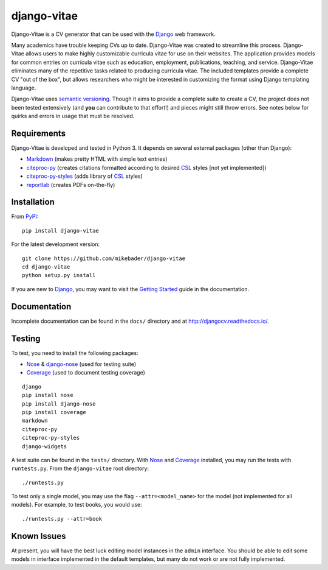 ==============
django-vitae
==============

Django-Vitae is a CV generator that can be used with the `Django`_ web framework.

.. _Django: https://docs.djangoproject.com/

Many academics have trouble keeping CVs up to date. Django-Vitae was created to streamline this process. Django-Vitae allows users to make highly customizable curricula vitae for use on their websites. The application provides models for common entries on curricula vitae such as education, employment, publications, teaching, and service. Django-Vitae eliminates many of the repetitive tasks related to producing curricula vitae. The included templates provide a complete CV "out of the box", but allows researchers who might be interested in customizing the format using Django templating language. 

Django-Vitae uses `semantic versioning`_. Though it aims to provide a complete suite to create a CV, the project does not been tested extensively (and **you** can contribute to that effort!) and pieces might still throw errors. See notes below for quirks and errors in usage that must be resolved. 

.. _semantic versioning: http://semver.org/


Requirements
------------

Django-Vitae is developed and tested in Python 3. It depends on several external packages (other than Django): 

* `Markdown <https://pypi.org/project/Markdown/>`_ (makes pretty HTML with simple text entries)
* `citeproc-py <https://pypi.org/project/citeproc-py/>`_ (creates citations formatted according to desired `CSL`_ styles [not yet implemented])
* `citeproc-py-styles <https://pypi.org/project/citeproc-py-styles/>`_ (adds library of `CSL`_ styles)
* `reportlab <https://www.reportlab.com/>`_ (creates PDFs on-the-fly)

.. _CSL: http://citationstyles.org/

Installation
------------
From `PyPI <https://pypi.org/>`_::

    pip install django-vitae

For the latest development version: 

::

    git clone https://github.com/mikebader/django-vitae
    cd django-vitae
    python setup.py install

If you are new to Django_, you may want to visit the `Getting Started`_ guide in the documentation. 

.. _`Getting Started`: https://djangocv.readthedocs.io/en/latest/getting_started.html

Documentation
-------------

Incomplete documentation can be found in the ``docs/`` directory and at http://djangocv.readthedocs.io/.

Testing
-------
To test, you need to install the following packages: 

* `Nose`_ & `django-nose`_ (used for testing suite)
* `Coverage`_ (used to document testing coverage)

.. _Nose: https://pypi.org/project/nose/
.. _django-nose: https://pypi.org/project/nose/
.. _Coverage: https://pypi.org/project/coverage/

:: 

    django
    pip install nose
    pip install django-nose
    pip install coverage
    markdown
    citeproc-py
    citeproc-py-styles
    django-widgets

A test suite can be found in the ``tests/`` directory. With `Nose`_ and `Coverage`_ installed, you may run the tests with ``runtests.py``. From the ``django-vitae`` root directory: 

::

    ./runtests.py


To test only a single model, you may use the flag ``--attr=<model_name>`` for the model (not implemented for all models). For example, to test books, you would use:

::

    ./runtests.py --attr=book



Known Issues
------------

At present, you will have the best luck editing model instances in the ``admin`` interface. You should be able to edit some models in interface implemented in the default templates, but many do not work or are not fully implemented. 
